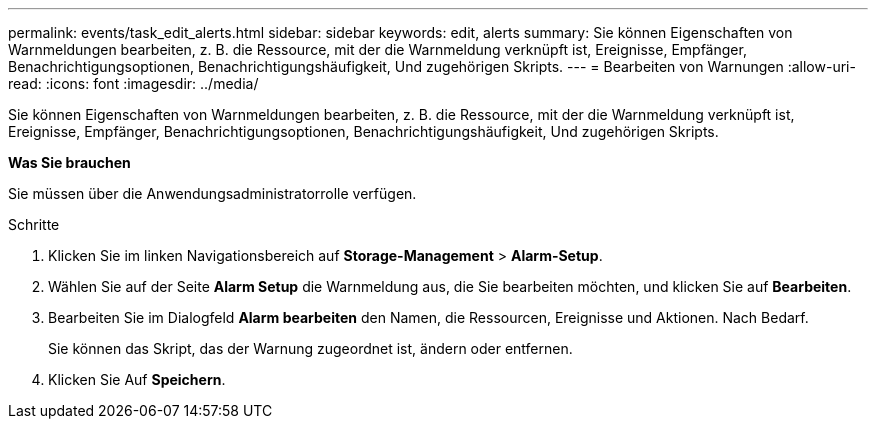 ---
permalink: events/task_edit_alerts.html 
sidebar: sidebar 
keywords: edit, alerts 
summary: Sie können Eigenschaften von Warnmeldungen bearbeiten, z. B. die Ressource, mit der die Warnmeldung verknüpft ist, Ereignisse, Empfänger, Benachrichtigungsoptionen, Benachrichtigungshäufigkeit, Und zugehörigen Skripts. 
---
= Bearbeiten von Warnungen
:allow-uri-read: 
:icons: font
:imagesdir: ../media/


[role="lead"]
Sie können Eigenschaften von Warnmeldungen bearbeiten, z. B. die Ressource, mit der die Warnmeldung verknüpft ist, Ereignisse, Empfänger, Benachrichtigungsoptionen, Benachrichtigungshäufigkeit, Und zugehörigen Skripts.

*Was Sie brauchen*

Sie müssen über die Anwendungsadministratorrolle verfügen.

.Schritte
. Klicken Sie im linken Navigationsbereich auf *Storage-Management* > *Alarm-Setup*.
. Wählen Sie auf der Seite *Alarm Setup* die Warnmeldung aus, die Sie bearbeiten möchten, und klicken Sie auf *Bearbeiten*.
. Bearbeiten Sie im Dialogfeld *Alarm bearbeiten* den Namen, die Ressourcen, Ereignisse und Aktionen. Nach Bedarf.
+
Sie können das Skript, das der Warnung zugeordnet ist, ändern oder entfernen.

. Klicken Sie Auf *Speichern*.

